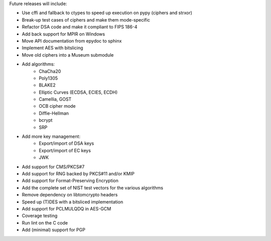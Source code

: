 Future releases will include:

- Use cffi and fallback to ctypes to speed up execution on pypy
  (ciphers and strxor)
- Break-up test cases of ciphers and make them mode-specific
- Refactor DSA code and make it compliant to FIPS 186-4
- Add back support for MPIR on Windows
- Move API documentation from epydoc to sphinx
- Implement AES with bitslicing
- Move old ciphers into a Museum submodule
- Add algorithms:
    - ChaCha20
    - Poly1305
    - BLAKE2
    - Elliptic Curves (ECDSA, ECIES, ECDH)
    - Camellia, GOST
    - OCB cipher mode
    - Diffie-Hellman
    - bcrypt
    - SRP
- Add more key management:
    - Export/import of DSA keys
    - Export/import of EC keys
    - JWK
- Add support for CMS/PKCS#7
- Add support for RNG backed by PKCS#11 and/or KMIP
- Add support for Format-Preserving Encryption
- Add the complete set of NIST test vectors for the various algorithms
- Remove dependency on libtomcrypto headers
- Speed up (T)DES with a bitsliced implementation
- Add support for PCLMULQDQ in AES-GCM
- Coverage testing
- Run lint on the C code
- Add (minimal) support for PGP
